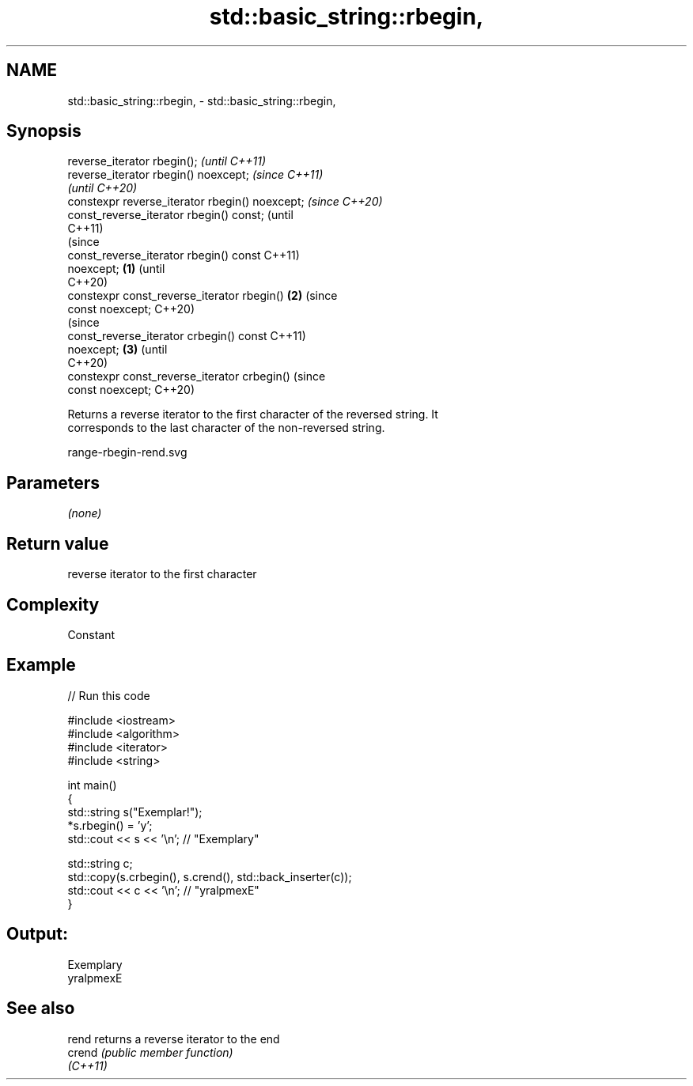.TH std::basic_string::rbegin, 3 "2021.11.17" "http://cppreference.com" "C++ Standard Libary"
.SH NAME
std::basic_string::rbegin, \- std::basic_string::rbegin,

.SH Synopsis

   reverse_iterator rbegin();                             \fI(until C++11)\fP
   reverse_iterator rbegin() noexcept;                    \fI(since C++11)\fP
                                                          \fI(until C++20)\fP
   constexpr reverse_iterator rbegin() noexcept;          \fI(since C++20)\fP
   const_reverse_iterator rbegin() const;                               (until
                                                                        C++11)
                                                                        (since
   const_reverse_iterator rbegin() const                                C++11)
   noexcept;                                      \fB(1)\fP                   (until
                                                                        C++20)
   constexpr const_reverse_iterator rbegin()          \fB(2)\fP               (since
   const noexcept;                                                      C++20)
                                                                                (since
   const_reverse_iterator crbegin() const                                       C++11)
   noexcept;                                              \fB(3)\fP                   (until
                                                                                C++20)
   constexpr const_reverse_iterator crbegin()                                   (since
   const noexcept;                                                              C++20)

   Returns a reverse iterator to the first character of the reversed string. It
   corresponds to the last character of the non-reversed string.

   range-rbegin-rend.svg

.SH Parameters

   \fI(none)\fP

.SH Return value

   reverse iterator to the first character

.SH Complexity

   Constant

.SH Example


// Run this code

 #include <iostream>
 #include <algorithm>
 #include <iterator>
 #include <string>

 int main()
 {
     std::string s("Exemplar!");
     *s.rbegin() = 'y';
     std::cout << s << '\\n'; // "Exemplary"

     std::string c;
     std::copy(s.crbegin(), s.crend(), std::back_inserter(c));
     std::cout << c << '\\n'; // "yralpmexE"
 }

.SH Output:

 Exemplary
 yralpmexE

.SH See also

   rend    returns a reverse iterator to the end
   crend   \fI(public member function)\fP
   \fI(C++11)\fP
